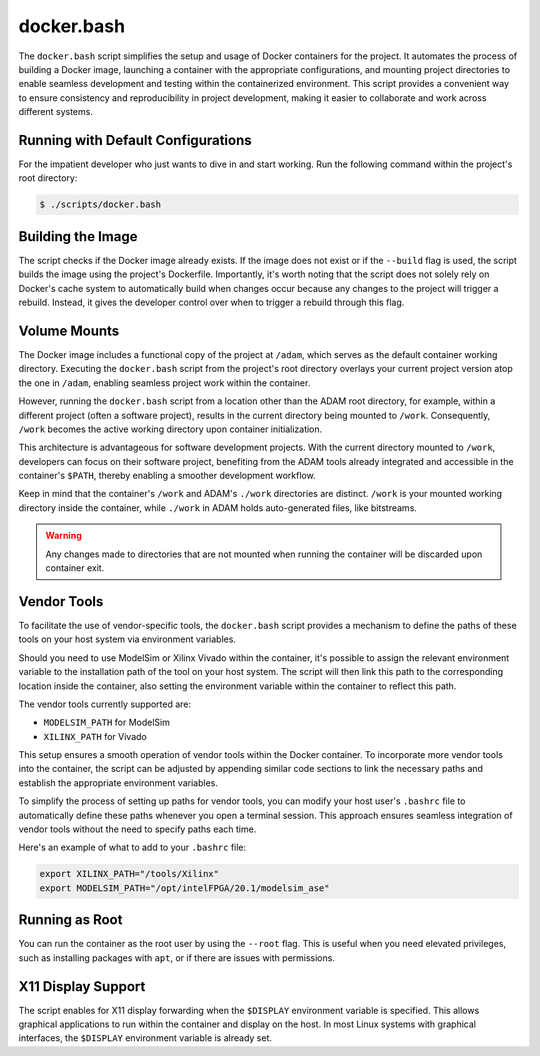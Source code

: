 
.. _docker_bash:

===========
docker.bash
===========

The ``docker.bash`` script simplifies the setup and usage of Docker containers
for the project.
It automates the process of building a Docker image, launching a container
with the appropriate configurations, and mounting project directories to enable
seamless development and testing within the containerized environment. 
This script provides a convenient way to ensure consistency and
reproducibility in project development, making it easier to collaborate and
work across different systems.

Running with Default Configurations
===================================

For the impatient developer who just wants to dive in and start working.
Run the following command within the project's root directory:

.. code-block:: bash

   $ ./scripts/docker.bash

Building the Image
==================

The script checks if the Docker image already exists.
If the image does not exist or if the ``--build`` flag is used, the script
builds the image using the project's Dockerfile. 
Importantly, it's worth noting that the script does not solely rely on
Docker's cache system to automatically build when changes occur because any
changes to the project will trigger a rebuild.
Instead, it gives the developer control over when to trigger a rebuild through
this flag.

Volume Mounts
=============

The Docker image includes a functional copy of the project at ``/adam``,
which serves as the default container working directory.
Executing the ``docker.bash`` script from the project's root directory overlays
your current project version atop the one in ``/adam``,
enabling seamless project work within the container.

However, running the ``docker.bash`` script from a location other than the
ADAM root directory, for example, within a different project
(often a software project), results in the current directory being
mounted to ``/work``.
Consequently, ``/work`` becomes the active working directory upon container
initialization.

This architecture is advantageous for software development projects.
With the current directory mounted to ``/work``,
developers can focus on their software project,
benefiting from the ADAM tools already integrated and accessible in the
container's ``$PATH``,
thereby enabling a smoother development workflow.

Keep in mind that the container's ``/work`` and ADAM's ``./work`` directories
are distinct. ``/work`` is your mounted working directory inside the container,
while ``./work`` in ADAM holds auto-generated files, like bitstreams.

.. warning::

    Any changes made to directories that are not mounted when
    running the container will be discarded upon container exit.

Vendor Tools
============

To facilitate the use of vendor-specific tools,
the ``docker.bash`` script provides a mechanism to define the paths of these
tools on your host system via environment variables.

Should you need to use ModelSim or Xilinx Vivado within the container,
it's possible to assign the relevant environment variable to the installation
path of the tool on your host system. The script will then link this path to
the corresponding location inside the container, 
also setting the environment variable within the container to reflect this
path.

The vendor tools currently supported are:

- ``MODELSIM_PATH`` for ModelSim
- ``XILINX_PATH`` for Vivado

This setup ensures a smooth operation of vendor tools within the Docker
container.
To incorporate more vendor tools into the container,
the script can be adjusted by appending similar code sections to link the
necessary paths and establish the appropriate environment variables.

To simplify the process of setting up paths for vendor tools, you can modify
your host user's ``.bashrc`` file to automatically define these paths whenever
you open a terminal session.
This approach ensures seamless integration of vendor tools without the need to
specify paths each time.

Here's an example of what to add to your ``.bashrc`` file:

.. code-block:: bash

    export XILINX_PATH="/tools/Xilinx"
    export MODELSIM_PATH="/opt/intelFPGA/20.1/modelsim_ase"

Running as Root
===============

You can run the container as the root user by using the ``--root`` flag.
This is useful when you need elevated privileges, such as installing packages
with ``apt``, or if there are issues with permissions.

X11 Display Support
===================

The script enables for X11 display forwarding when the ``$DISPLAY``
environment variable is specified. 
This allows graphical applications to run within the container and display
on the host.
In most Linux systems with graphical interfaces, the ``$DISPLAY`` environment
variable is already set.